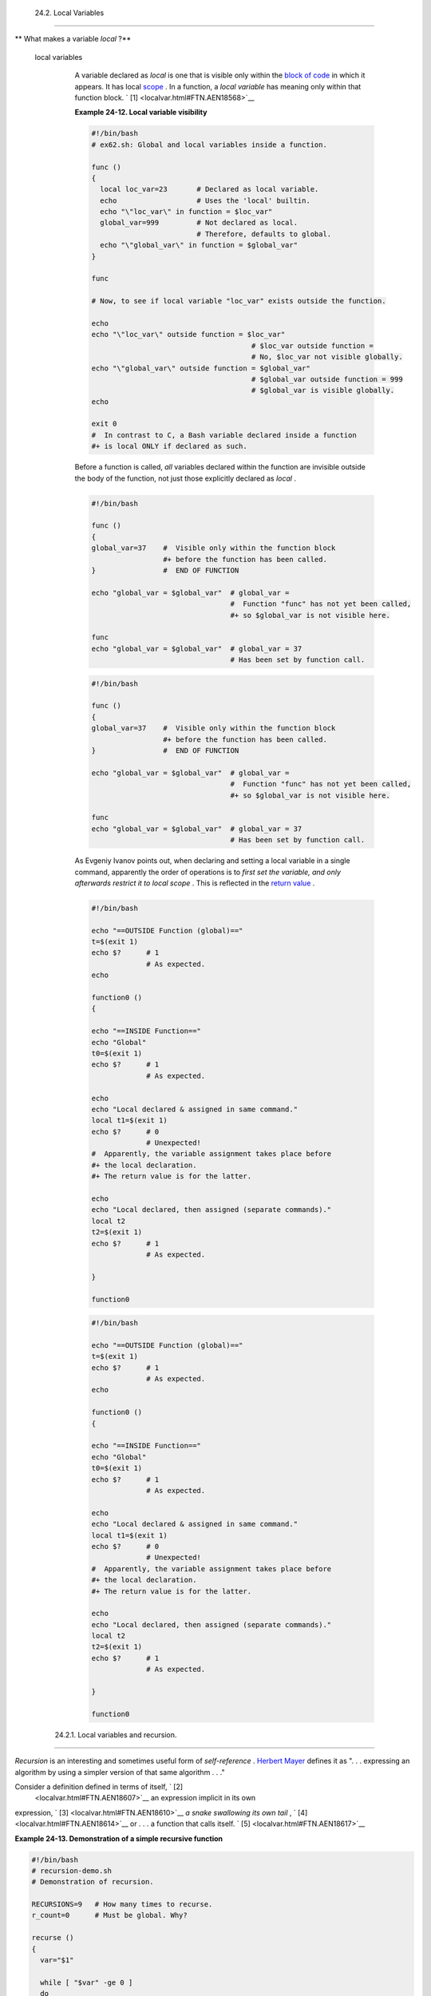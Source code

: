 
  24.2. Local Variables
======================


** What makes a variable *local* ?**

 local variables
    A variable declared as *local* is one that is visible only within
    the `block of code <special-chars.html#CODEBLOCKREF>`__ in which it
    appears. It has local `scope <subshells.html#SCOPEREF>`__ . In a
    function, a *local variable* has meaning only within that function
    block. ` [1]  <localvar.html#FTN.AEN18568>`__


    **Example 24-12. Local variable visibility**


    .. code:: PROGRAMLISTING

        #!/bin/bash
        # ex62.sh: Global and local variables inside a function.

        func ()
        {
          local loc_var=23       # Declared as local variable.
          echo                   # Uses the 'local' builtin.
          echo "\"loc_var\" in function = $loc_var"
          global_var=999         # Not declared as local.
                                 # Therefore, defaults to global. 
          echo "\"global_var\" in function = $global_var"
        }  

        func

        # Now, to see if local variable "loc_var" exists outside the function.

        echo
        echo "\"loc_var\" outside function = $loc_var"
                                              # $loc_var outside function = 
                                              # No, $loc_var not visible globally.
        echo "\"global_var\" outside function = $global_var"
                                              # $global_var outside function = 999
                                              # $global_var is visible globally.
        echo                      

        exit 0
        #  In contrast to C, a Bash variable declared inside a function
        #+ is local ONLY if declared as such.






    |Caution|

    Before a function is called, *all* variables declared within the
    function are invisible outside the body of the function, not just
    those explicitly declared as *local* .

    +--------------------------+--------------------------+--------------------------+
    | .. code:: PROGRAMLISTING |
    |                          |
    |     #!/bin/bash          |
    |                          |
    |     func ()              |
    |     {                    |
    |     global_var=37    #   |
    | Visible only within the  |
    | function block           |
    |                      #+  |
    | before the function has  |
    | been called.             |
    |     }                #   |
    | END OF FUNCTION          |
    |                          |
    |     echo "global_var = $ |
    | global_var"  # global_va |
    | r =                      |
    |                          |
    |              #  Function |
    |  "func" has not yet been |
    |  called,                 |
    |                          |
    |              #+ so $glob |
    | al_var is not visible he |
    | re.                      |
    |                          |
    |     func                 |
    |     echo "global_var = $ |
    | global_var"  # global_va |
    | r = 37                   |
    |                          |
    |              # Has been  |
    | set by function call.    |
                              
    +--------------------------+--------------------------+--------------------------+


    .. code:: PROGRAMLISTING

        #!/bin/bash

        func ()
        {
        global_var=37    #  Visible only within the function block
                         #+ before the function has been called. 
        }                #  END OF FUNCTION

        echo "global_var = $global_var"  # global_var =
                                         #  Function "func" has not yet been called,
                                         #+ so $global_var is not visible here.

        func
        echo "global_var = $global_var"  # global_var = 37
                                         # Has been set by function call.


    .. code:: PROGRAMLISTING

        #!/bin/bash

        func ()
        {
        global_var=37    #  Visible only within the function block
                         #+ before the function has been called. 
        }                #  END OF FUNCTION

        echo "global_var = $global_var"  # global_var =
                                         #  Function "func" has not yet been called,
                                         #+ so $global_var is not visible here.

        func
        echo "global_var = $global_var"  # global_var = 37
                                         # Has been set by function call.






    |Note|

    As Evgeniy Ivanov points out, when declaring and setting a local
    variable in a single command, apparently the order of operations is
    to *first set the variable, and only afterwards restrict it to local
    scope* . This is reflected in the `return
    value <exit-status.html#EXITSTATUSREF>`__ .

    +--------------------------+--------------------------+--------------------------+
    | .. code:: PROGRAMLISTING |
    |                          |
    |     #!/bin/bash          |
    |                          |
    |     echo "==OUTSIDE Func |
    | tion (global)=="         |
    |     t=$(exit 1)          |
    |     echo $?      # 1     |
    |                  # As ex |
    | pected.                  |
    |     echo                 |
    |                          |
    |     function0 ()         |
    |     {                    |
    |                          |
    |     echo "==INSIDE Funct |
    | ion=="                   |
    |     echo "Global"        |
    |     t0=$(exit 1)         |
    |     echo $?      # 1     |
    |                  # As ex |
    | pected.                  |
    |                          |
    |     echo                 |
    |     echo "Local declared |
    |  & assigned in same comm |
    | and."                    |
    |     local t1=$(exit 1)   |
    |     echo $?      # 0     |
    |                  # Unexp |
    | ected!                   |
    |     #  Apparently, the v |
    | ariable assignment takes |
    |  place before            |
    |     #+ the local declara |
    | tion.                    |
    |     #+ The return value  |
    | is for the latter.       |
    |                          |
    |     echo                 |
    |     echo "Local declared |
    | , then assigned (separat |
    | e commands)."            |
    |     local t2             |
    |     t2=$(exit 1)         |
    |     echo $?      # 1     |
    |                  # As ex |
    | pected.                  |
    |                          |
    |     }                    |
    |                          |
    |     function0            |
                              
    +--------------------------+--------------------------+--------------------------+


    .. code:: PROGRAMLISTING

        #!/bin/bash

        echo "==OUTSIDE Function (global)=="
        t=$(exit 1)
        echo $?      # 1
                     # As expected.
        echo

        function0 ()
        {

        echo "==INSIDE Function=="
        echo "Global"
        t0=$(exit 1)
        echo $?      # 1
                     # As expected.

        echo
        echo "Local declared & assigned in same command."
        local t1=$(exit 1)
        echo $?      # 0
                     # Unexpected!
        #  Apparently, the variable assignment takes place before
        #+ the local declaration.
        #+ The return value is for the latter.

        echo
        echo "Local declared, then assigned (separate commands)."
        local t2
        t2=$(exit 1)
        echo $?      # 1
                     # As expected.

        }

        function0


    .. code:: PROGRAMLISTING

        #!/bin/bash

        echo "==OUTSIDE Function (global)=="
        t=$(exit 1)
        echo $?      # 1
                     # As expected.
        echo

        function0 ()
        {

        echo "==INSIDE Function=="
        echo "Global"
        t0=$(exit 1)
        echo $?      # 1
                     # As expected.

        echo
        echo "Local declared & assigned in same command."
        local t1=$(exit 1)
        echo $?      # 0
                     # Unexpected!
        #  Apparently, the variable assignment takes place before
        #+ the local declaration.
        #+ The return value is for the latter.

        echo
        echo "Local declared, then assigned (separate commands)."
        local t2
        t2=$(exit 1)
        echo $?      # 1
                     # As expected.

        }

        function0






  24.2.1. Local variables and recursion.
---------------------------------------



*Recursion* is an interesting and sometimes useful form of
*self-reference* . `Herbert Mayer <biblio.html#MAYERREF>`__ defines it
as ". . . expressing an algorithm by using a simpler version of that
same algorithm . . ."

Consider a definition defined in terms of itself, ` [2]
 <localvar.html#FTN.AEN18607>`__ an expression implicit in its own
expression, ` [3]  <localvar.html#FTN.AEN18610>`__ *a snake swallowing
its own tail* , ` [4]  <localvar.html#FTN.AEN18614>`__ or . . . a
function that calls itself. ` [5]  <localvar.html#FTN.AEN18617>`__


**Example 24-13. Demonstration of a simple recursive function**


.. code:: PROGRAMLISTING

    #!/bin/bash
    # recursion-demo.sh
    # Demonstration of recursion.

    RECURSIONS=9   # How many times to recurse.
    r_count=0      # Must be global. Why?

    recurse ()
    {
      var="$1"

      while [ "$var" -ge 0 ]
      do
        echo "Recursion count = "$r_count"  +-+  \$var = "$var""
        (( var-- )); (( r_count++ ))
        recurse "$var"  #  Function calls itself (recurses)
      done              #+ until what condition is met?
    }

    recurse $RECURSIONS

    exit $?





**Example 24-14. Another simple demonstration**


.. code:: PROGRAMLISTING

    #!/bin/bash
    # recursion-def.sh
    # A script that defines "recursion" in a rather graphic way.

    RECURSIONS=10
    r_count=0
    sp=" "

    define_recursion ()
    {
      ((r_count++))
      sp="$sp"" "
      echo -n "$sp"
      echo "\"The act of recurring ... \""   # Per 1913 Webster's dictionary.

      while [ $r_count -le $RECURSIONS ]
      do
        define_recursion
      done
    }

    echo
    echo "Recursion: "
    define_recursion
    echo

    exit $?






.. code:: PROGRAMLISTING

    #!/bin/bash
    # recursion-demo.sh
    # Demonstration of recursion.

    RECURSIONS=9   # How many times to recurse.
    r_count=0      # Must be global. Why?

    recurse ()
    {
      var="$1"

      while [ "$var" -ge 0 ]
      do
        echo "Recursion count = "$r_count"  +-+  \$var = "$var""
        (( var-- )); (( r_count++ ))
        recurse "$var"  #  Function calls itself (recurses)
      done              #+ until what condition is met?
    }

    recurse $RECURSIONS

    exit $?


.. code:: PROGRAMLISTING

    #!/bin/bash
    # recursion-def.sh
    # A script that defines "recursion" in a rather graphic way.

    RECURSIONS=10
    r_count=0
    sp=" "

    define_recursion ()
    {
      ((r_count++))
      sp="$sp"" "
      echo -n "$sp"
      echo "\"The act of recurring ... \""   # Per 1913 Webster's dictionary.

      while [ $r_count -le $RECURSIONS ]
      do
        define_recursion
      done
    }

    echo
    echo "Recursion: "
    define_recursion
    echo

    exit $?


.. code:: PROGRAMLISTING

    #!/bin/bash
    # recursion-demo.sh
    # Demonstration of recursion.

    RECURSIONS=9   # How many times to recurse.
    r_count=0      # Must be global. Why?

    recurse ()
    {
      var="$1"

      while [ "$var" -ge 0 ]
      do
        echo "Recursion count = "$r_count"  +-+  \$var = "$var""
        (( var-- )); (( r_count++ ))
        recurse "$var"  #  Function calls itself (recurses)
      done              #+ until what condition is met?
    }

    recurse $RECURSIONS

    exit $?


.. code:: PROGRAMLISTING

    #!/bin/bash
    # recursion-def.sh
    # A script that defines "recursion" in a rather graphic way.

    RECURSIONS=10
    r_count=0
    sp=" "

    define_recursion ()
    {
      ((r_count++))
      sp="$sp"" "
      echo -n "$sp"
      echo "\"The act of recurring ... \""   # Per 1913 Webster's dictionary.

      while [ $r_count -le $RECURSIONS ]
      do
        define_recursion
      done
    }

    echo
    echo "Recursion: "
    define_recursion
    echo

    exit $?



Local variables are a useful tool for writing recursive code, but this
practice generally involves a great deal of computational overhead and
is definitely *not* recommended in a shell script. ` [6]
 <localvar.html#FTN.AEN18632>`__


**Example 24-15. Recursion, using a local variable**


.. code:: PROGRAMLISTING

    #!/bin/bash

    #               factorial
    #               ---------


    # Does bash permit recursion?
    # Well, yes, but...
    # It's so slow that you gotta have rocks in your head to try it.


    MAX_ARG=5
    E_WRONG_ARGS=85
    E_RANGE_ERR=86


    if [ -z "$1" ]
    then
      echo "Usage: `basename $0` number"
      exit $E_WRONG_ARGS
    fi

    if [ "$1" -gt $MAX_ARG ]
    then
      echo "Out of range ($MAX_ARG is maximum)."
      #  Let's get real now.
      #  If you want greater range than this,
      #+ rewrite it in a Real Programming Language.
      exit $E_RANGE_ERR
    fi  

    fact ()
    {
      local number=$1
      #  Variable "number" must be declared as local,
      #+ otherwise this doesn't work.
      if [ "$number" -eq 0 ]
      then
        factorial=1    # Factorial of 0 = 1.
      else
        let "decrnum = number - 1"
        fact $decrnum  # Recursive function call (the function calls itself).
        let "factorial = $number * $?"
      fi

      return $factorial
    }

    fact $1
    echo "Factorial of $1 is $?."

    exit 0




Also see `Example A-15 <contributed-scripts.html#PRIMES>`__ for an
example of recursion in a script. Be aware that recursion is
resource-intensive and executes slowly, and is therefore generally not
appropriate in a script.



Notes
~~~~~


` [1]  <localvar.html#AEN18568>`__

However, as Thomas Braunberger points out, a local variable declared in
a function *is also visible to functions called by the parent function.*

+--------------------------+--------------------------+--------------------------+
| .. code:: PROGRAMLISTING |
|                          |
|     #!/bin/bash          |
|                          |
|     function1 ()         |
|     {                    |
|       local func1var=20  |
|                          |
|       echo "Within funct |
| ion1, \$func1var = $func |
| 1var."                   |
|                          |
|       function2          |
|     }                    |
|                          |
|     function2 ()         |
|     {                    |
|       echo "Within funct |
| ion2, \$func1var = $func |
| 1var."                   |
|     }                    |
|                          |
|     function1            |
|                          |
|     exit 0               |
|                          |
|                          |
|     # Output of the scri |
| pt:                      |
|                          |
|     # Within function1,  |
| $func1var = 20.          |
|     # Within function2,  |
| $func1var = 20.          |
                          
+--------------------------+--------------------------+--------------------------+

This is documented in the Bash manual:

 "Local can only be used within a function; it makes the variable name
have a visible scope restricted to that function *and its children* ."
[emphasis added] *The ABS Guide author considers this behavior to be a
bug.*


.. code:: PROGRAMLISTING

    #!/bin/bash

    function1 ()
    {
      local func1var=20

      echo "Within function1, \$func1var = $func1var."

      function2
    }

    function2 ()
    {
      echo "Within function2, \$func1var = $func1var."
    }

    function1

    exit 0


    # Output of the script:

    # Within function1, $func1var = 20.
    # Within function2, $func1var = 20.


.. code:: PROGRAMLISTING

    #!/bin/bash

    function1 ()
    {
      local func1var=20

      echo "Within function1, \$func1var = $func1var."

      function2
    }

    function2 ()
    {
      echo "Within function2, \$func1var = $func1var."
    }

    function1

    exit 0


    # Output of the script:

    # Within function1, $func1var = 20.
    # Within function2, $func1var = 20.


` [2]  <localvar.html#AEN18607>`__

Otherwise known as *redundancy* .


` [3]  <localvar.html#AEN18610>`__

Otherwise known as *tautology* .


` [4]  <localvar.html#AEN18614>`__

Otherwise known as a *metaphor* .


` [5]  <localvar.html#AEN18617>`__

Otherwise known as a *recursive function* .


` [6]  <localvar.html#AEN18632>`__

Too many levels of recursion may crash a script with a segfault.

+--------------------------+--------------------------+--------------------------+
| .. code:: PROGRAMLISTING |
|                          |
|     #!/bin/bash          |
|                          |
|     #  Warning: Running  |
| this script could possib |
| ly lock up your system!  |
|     #  If you're lucky,  |
| it will segfault before  |
| using up all available m |
| emory.                   |
|                          |
|     recursive_function ( |
| )                        |
|     {                    |
|     echo "$1"     # Make |
| s the function do someth |
| ing, and hastens the seg |
| fault.                   |
|     (( $1 < $2 )) && rec |
| ursive_function $(( $1 + |
|  1 )) $2;                |
|     #  As long as 1st pa |
| rameter is less than 2nd |
| ,                        |
|     #+ increment 1st and |
|  recurse.                |
|     }                    |
|                          |
|     recursive_function 1 |
|  50000  # Recurse 50,000 |
|  levels!                 |
|     #  Most likely segfa |
| ults (depending on stack |
|  size, set by ulimit -m) |
| .                        |
|                          |
|     #  Recursion this de |
| ep might cause even a C  |
| program to segfault,     |
|     #+ by using up all t |
| he memory allotted to th |
| e stack.                 |
|                          |
|                          |
|     echo "This will prob |
| ably not print."         |
|     exit 0  # This scrip |
| t will not exit normally |
| .                        |
|                          |
|     #  Thanks, StÃ©phane |
|  Chazelas.               |
                          
+--------------------------+--------------------------+--------------------------+


.. code:: PROGRAMLISTING

    #!/bin/bash

    #  Warning: Running this script could possibly lock up your system!
    #  If you're lucky, it will segfault before using up all available memory.

    recursive_function ()          
    {
    echo "$1"     # Makes the function do something, and hastens the segfault.
    (( $1 < $2 )) && recursive_function $(( $1 + 1 )) $2;
    #  As long as 1st parameter is less than 2nd,
    #+ increment 1st and recurse.
    }

    recursive_function 1 50000  # Recurse 50,000 levels!
    #  Most likely segfaults (depending on stack size, set by ulimit -m).

    #  Recursion this deep might cause even a C program to segfault,
    #+ by using up all the memory allotted to the stack.


    echo "This will probably not print."
    exit 0  # This script will not exit normally.

    #  Thanks, StÃ©phane Chazelas.


.. code:: PROGRAMLISTING

    #!/bin/bash

    #  Warning: Running this script could possibly lock up your system!
    #  If you're lucky, it will segfault before using up all available memory.

    recursive_function ()          
    {
    echo "$1"     # Makes the function do something, and hastens the segfault.
    (( $1 < $2 )) && recursive_function $(( $1 + 1 )) $2;
    #  As long as 1st parameter is less than 2nd,
    #+ increment 1st and recurse.
    }

    recursive_function 1 50000  # Recurse 50,000 levels!
    #  Most likely segfaults (depending on stack size, set by ulimit -m).

    #  Recursion this deep might cause even a C program to segfault,
    #+ by using up all the memory allotted to the stack.


    echo "This will probably not print."
    exit 0  # This script will not exit normally.

    #  Thanks, StÃ©phane Chazelas.



.. |Caution| image:: ../images/caution.gif
.. |Note| image:: ../images/note.gif
